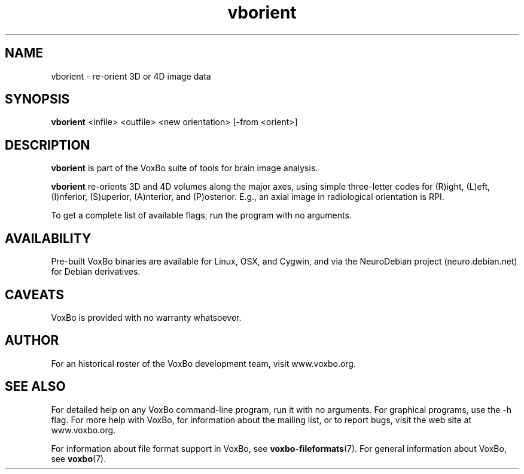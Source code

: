 .TH vborient 1 "January, 2011 (v1.8.5)" "VoxBo" "The VoxBo Manual"
.SH NAME
vborient - re-orient 3D or 4D image data
.SH SYNOPSIS
.B vborient
<infile> <outfile> <new orientation> [-from <orient>]
.SH DESCRIPTION
.B vborient
is part of the VoxBo suite of tools for brain image analysis.
.P
.B vborient
re-orients 3D and 4D volumes along the major axes, using simple
three-letter codes for (R)ight, (L)eft, (I)nferior, (S)uperior,
(A)nterior, and (P)osterior.  E.g., an axial image in radiological
orientation is RPI.
.P
To get a complete list of available flags, run the program with no
arguments.
.SH AVAILABILITY
Pre-built VoxBo binaries are available for Linux, OSX, and Cygwin, and
via the NeuroDebian project (neuro.debian.net) for Debian derivatives.
.SH CAVEATS
VoxBo is provided with no warranty whatsoever.
.SH AUTHOR
For an historical roster of the VoxBo development team, visit
www.voxbo.org.
.SH SEE ALSO
For detailed help on any VoxBo command-line program, run it with no
arguments.  For graphical programs, use the -h flag.  For more help
with VoxBo, for information about the mailing list, or to report bugs,
visit the web site at www.voxbo.org.
.P
For information about file format support in VoxBo, see
.BR voxbo-fileformats (7).
For general information about VoxBo, see
.BR voxbo (7).
